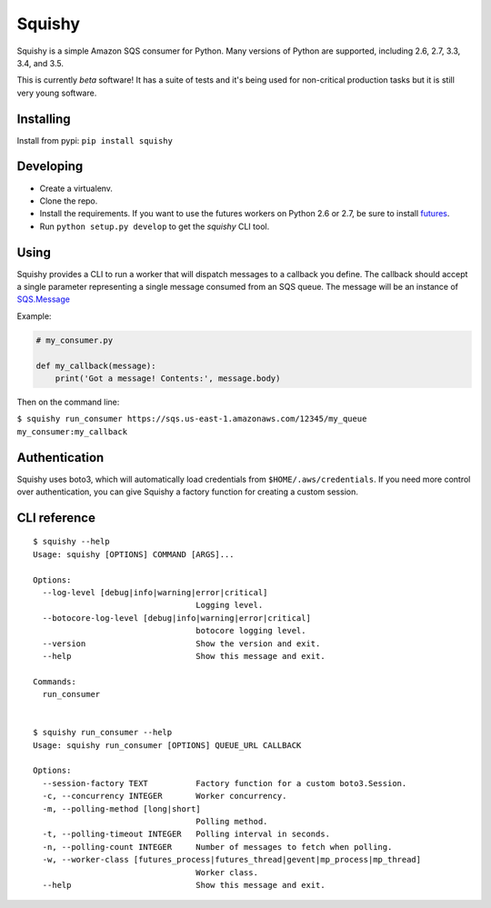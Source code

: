 Squishy
=======

.. image:: https://circleci.com/gh/tmehlinger/squishy/tree/master.svg?style=svg
    :target: https://circleci.com/gh/tmehlinger/squishy/tree/master

Squishy is a simple Amazon SQS consumer for Python. Many versions of Python
are supported, including 2.6, 2.7, 3.3, 3.4, and 3.5.

This is currently *beta* software! It has a suite of tests and it's being used
for non-critical production tasks but it is still very young software.


Installing
----------

Install from pypi: ``pip install squishy``


Developing
----------

* Create a virtualenv.
* Clone the repo.
* Install the requirements. If you want to use the futures workers on Python
  2.6 or 2.7, be sure to install `futures <https://pypi.python.org/pypi/futures>`_.
* Run ``python setup.py develop`` to get the `squishy` CLI tool.


Using
-----

Squishy provides a CLI to run a worker that will dispatch messages to a
callback you define. The callback should accept a single parameter
representing a single message consumed from an SQS queue. The message will be
an instance of `SQS.Message <http://boto3.readthedocs.io/en/latest/reference/services/sqs.html#message>`_

Example:

.. code-block:: python

    # my_consumer.py

    def my_callback(message):
        print('Got a message! Contents:', message.body)

Then on the command line:

``$ squishy run_consumer https://sqs.us-east-1.amazonaws.com/12345/my_queue my_consumer:my_callback``


Authentication
--------------

Squishy uses boto3, which will automatically load credentials from
``$HOME/.aws/credentials``. If you need more control over authentication, you can
give Squishy a factory function for creating a custom session.


CLI reference
-------------

::

    $ squishy --help
    Usage: squishy [OPTIONS] COMMAND [ARGS]...

    Options:
      --log-level [debug|info|warning|error|critical]
                                      Logging level.
      --botocore-log-level [debug|info|warning|error|critical]
                                      botocore logging level.
      --version                       Show the version and exit.
      --help                          Show this message and exit.

    Commands:
      run_consumer


    $ squishy run_consumer --help
    Usage: squishy run_consumer [OPTIONS] QUEUE_URL CALLBACK

    Options:
      --session-factory TEXT          Factory function for a custom boto3.Session.
      -c, --concurrency INTEGER       Worker concurrency.
      -m, --polling-method [long|short]
                                      Polling method.
      -t, --polling-timeout INTEGER   Polling interval in seconds.
      -n, --polling-count INTEGER     Number of messages to fetch when polling.
      -w, --worker-class [futures_process|futures_thread|gevent|mp_process|mp_thread]
                                      Worker class.
      --help                          Show this message and exit.
